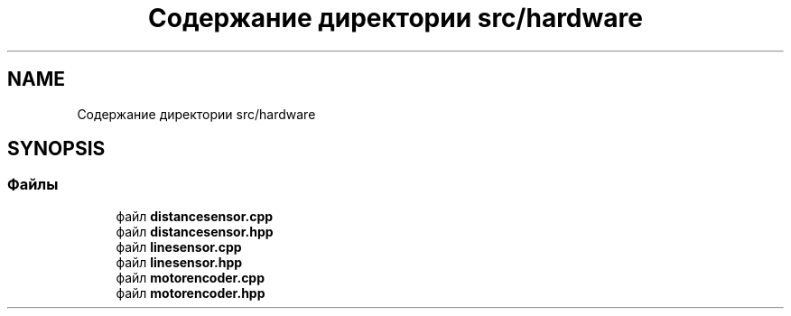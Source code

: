 .TH "Содержание директории src/hardware" 3 "MoshLib" \" -*- nroff -*-
.ad l
.nh
.SH NAME
Содержание директории src/hardware
.SH SYNOPSIS
.br
.PP
.SS "Файлы"

.in +1c
.ti -1c
.RI "файл \fBdistancesensor\&.cpp\fP"
.br
.ti -1c
.RI "файл \fBdistancesensor\&.hpp\fP"
.br
.ti -1c
.RI "файл \fBlinesensor\&.cpp\fP"
.br
.ti -1c
.RI "файл \fBlinesensor\&.hpp\fP"
.br
.ti -1c
.RI "файл \fBmotorencoder\&.cpp\fP"
.br
.ti -1c
.RI "файл \fBmotorencoder\&.hpp\fP"
.br
.in -1c
